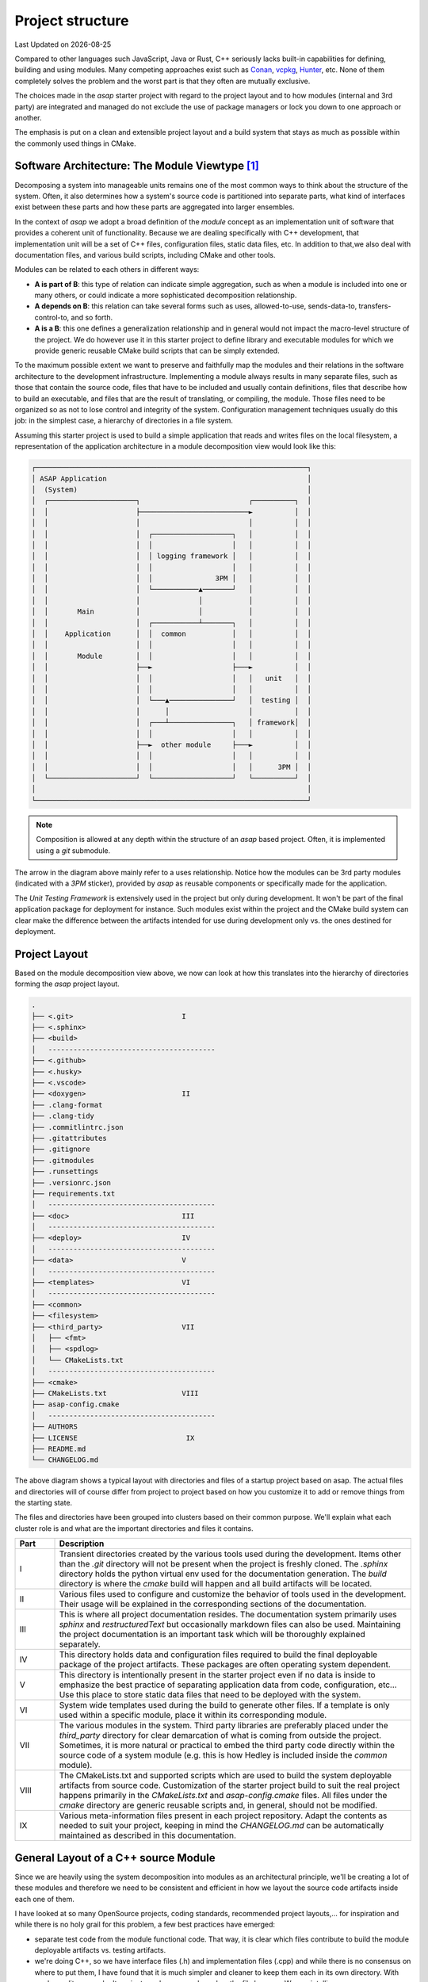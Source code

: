 .. Structure conventions
     # with overline, for parts
     * with overline, for chapters
     = for sections
     - for subsections
     ^ for subsections
     " for paragraphs

*****************
Project structure
*****************

.. |date| date::

Last Updated on |date|

Compared to other languages such JavaScript, Java or Rust, C++ seriously lacks built-in capabilities
for defining, building and using modules. Many competing approaches exist such as `Conan
<https://conan.io/>`_, `vcpkg <https://vcpkg.io/>`_, `Hunter <https://github.com/cpp-pm/hunter>`_,
etc. None of them completely solves the problem and the worst part is that they often are mutually
exclusive.

The choices made in the `asap` starter project with regard to the project layout and to how modules
(internal and 3rd party) are integrated and managed do not exclude the use of package managers or
lock you down to one approach or another.

The emphasis is put on a clean and extensible project layout and a build system that stays as much
as possible within the commonly used things in CMake.

Software Architecture: The Module Viewtype [#f1]_
=================================================

Decomposing a system into manageable units remains one of the most common ways to think about the
structure of the system. Often, it also determines how a system's source code is partitioned into
separate parts, what kind of interfaces exist between these parts and how these parts are aggregated
into larger ensembles.

In the context of `asap` we adopt a broad definition of the `module` concept as an implementation
unit of software that provides a coherent unit of functionality. Because we are dealing specifically
with C++ development, that implementation unit will be a set of C++ files, configuration files,
static data files, etc. In addition to that,we also deal with documentation files, and various build
scripts, including CMake and other tools.

Modules can be related to each others in different ways:

- **A is part of B**: this type of relation can indicate simple aggregation, such as when a module
  is included into one or many others, or could indicate a more sophisticated decomposition
  relationship. 
- **A depends on B**: this relation can take several forms such as uses, allowed-to-use,
  sends-data-to, transfers-control-to, and so forth.
- **A is a B**: this one defines a generalization relationship and in general would not impact the
  macro-level structure of the project. We do however use it in this starter project to define
  library and executable modules for which we provide generic reusable CMake build scripts that can
  be simply extended.

To the maximum possible extent we want to preserve and faithfully map the modules and their
relations in the software architecture to the development infrastructure. Implementing a module
always results in many separate files, such as those that contain the source code, files that have
to be included and usually contain definitions, files that describe how to build an executable, and
files that are the result of translating, or compiling, the module. Those files need to be organized
so as not to lose control and integrity of the system. Configuration management techniques usually
do this job: in the simplest case, a hierarchy of directories in a file system.

Assuming this starter project is used to build a simple application that reads and writes files on
the local filesystem, a representation of the application architecture in a module decomposition
view would look like this:

.. code-block:: text

    ┌─────────────────────────────────────────────────────────────────┐
    │ ASAP Application                                                │
    │  (System)                                                       │
    │  ┌─────────────────────┐                          ┌──────────┐  │
    │  │                     ├──────────────────────────►          │  │
    │  │                     │                          │          │  │
    │  │                     │  ┌───────────────────┐   │          │  │
    │  │                     │  │                   │   │          │  │
    │  │                     │  │ logging framework │   │          │  │
    │  │                     │  │                   │   │          │  │
    │  │                     │  │               3PM │   │          │  │
    │  │                     │  └───────────▲───────┘   │          │  │
    │  │                     │              │           │          │  │
    │  │       Main          │              │           │          │  │
    │  │                     │  ┌───────────┴───────┐   │          │  │
    │  │    Application      │  │  common           │   │          │  │
    │  │                     │  │                   │   │          │  │
    │  │       Module        │  │                   │   │          │  │
    │  │                     ├──►                   ├───►          │  │
    │  │                     │  │                   │   │   unit   │  │
    │  │                     │  │                   │   │          │  │
    │  │                     │  └───▲───────────────┘   │  testing │  │
    │  │                     │      │                   │          │  │
    │  │                     │  ┌───┴───────────────┐   │ framework│  │
    │  │                     │  │                   │   │          │  │
    │  │                     ├──►  other module     ├───►          │  │
    │  │                     │  │                   │   │          │  │
    │  │                     │  │                   │   │      3PM │  │
    │  └─────────────────────┘  └───────────────────┘   └──────────┘  │
    │                                                                 │
    └─────────────────────────────────────────────────────────────────┘

.. note:: 
  :class: margin

  Composition is allowed at any depth within the structure of an `asap` based project. Often, it is
  implemented using a `git` submodule.

The arrow in the diagram above mainly refer to a uses relationship. Notice how the modules can be
3rd party modules (indicated with a `3PM` sticker), provided by `asap` as reusable components or
specifically made for the application.

The `Unit Testing Framework` is extensively used in the project but only during development. It
won't be part of the final application package for deployment for instance. Such modules exist
within the project and the CMake build system can clear make the difference between the artifacts
intended for use during development only vs. the ones destined for deployment.

Project Layout
==============

Based on the module decomposition view above, we now can look at how this translates into the
hierarchy of directories forming the `asap` project layout.

.. code-block:: text
                                                 
     .                                           
     ├── <.git>                          I       
     ├── <.sphinx>                               
     ├── <build>                                 
     │   ----------------------------------------
     ├── <.github>                                
     ├── <.husky>                                
     ├── <.vscode>                               
     ├── <doxygen>                       II      
     ├── .clang-format                           
     ├── .clang-tidy                           
     ├── .commitlintrc.json                      
     ├── .gitattributes                              
     ├── .gitignore                              
     ├── .gitmodules                             
     ├── .runsettings                            
     ├── .versionrc.json                         
     ├── requirements.txt                        
     │   ----------------------------------------
     ├── <doc>                           III     
     │   ----------------------------------------
     ├── <deploy>                        IV      
     │   ----------------------------------------
     ├── <data>                          V       
     │   ----------------------------------------
     ├── <templates>                     VI        
     │   ----------------------------------------
     ├── <common>                                
     ├── <filesystem>                            
     ├── <third_party>                   VII      
     │   ├── <fmt>                            
     │   ├── <spdlog>                            
     │   └── CMakeLists.txt                      
     │   ----------------------------------------
     ├── <cmake>                                 
     ├── CMakeLists.txt                  VIII     
     ├── asap-config.cmake                       
     │   ----------------------------------------
     ├── AUTHORS                                 
     ├── LICENSE                          IX    
     ├── README.md                               
     └── CHANGELOG.md                            
                                                 
The above diagram shows a typical layout with directories and files of a startup project based on
asap. The actual files and directories will of course differ from project to project based on how
you customize it to add or remove things from the starting state.

The files and directories have been grouped into clusters based on their common purpose. We'll
explain what each cluster role is and what are the important directories and files it contains.

.. list-table::
  :widths: 10 90
  :header-rows: 1

  * - Part
    - Description

  * - I
    - Transient directories created by the various tools used during the development. Items other
      than the `.git` directory will not be present when the project is freshly cloned. The
      `.sphinx` directory holds the python virtual env used for the documentation generation. The
      `build` directory is where the `cmake` build will happen and all build artifacts will be
      located.

  * - II
    - Various files used to configure and customize the behavior of tools used in the development.
      Their usage will be explained in the corresponding sections of the documentation.

  * - III
    - This is where all project documentation resides. The documentation system primarily uses
      `sphinx` and `restructuredText` but occasionally markdown files can also be used. Maintaining
      the project documentation is an important task which will be thoroughly explained separately.

  * - IV
    - This directory holds data and configuration files required to build the final deployable
      package of the project artifacts. These packages are often operating system dependent.

  * - V
    - This directory is intentionally present in the starter project even if no data is inside to
      emphasize the best practice of separating application data from code, configuration, etc...
      Use this place to store static data files that need to be deployed with the system.

  * - VI
    - System wide templates used during the build to generate other files. If a template is only
      used within a specific module, place it within its corresponding module.

  * - VII
    - The various modules in the system. Third party libraries are preferably placed under the
      `third_party` directory for clear demarcation of what is coming from outside the project.
      Sometimes, it is more natural or practical to embed the third party code directly within the
      source code of a system module (e.g. this is how Hedley is included inside the `common`
      module).      

  * - VIII
    - The CMakeLists.txt and supported scripts which are used to build the system deployable
      artifacts from source code. Customization of the starter project build to suit the real
      project happens primarily in the `CMakeLists.txt` and `asap-config.cmake` files. All files
      under the `cmake` directory are generic reusable scripts and, in general, should not be
      modified.

  * - IX
    - Various meta-information files present in each project repository. Adapt the contents as
      needed to suit your project, keeping in mind the `CHANGELOG.md` can be automatically
      maintained as described in this documentation.


General Layout of a C++ source Module
=====================================

Since we are heavily using the system decomposition into modules as an architectural principle,
we'll be creating a lot of these modules and therefore we need to be consistent and efficient in how
we layout the source code artifacts inside each one of them.

I have looked at so many OpenSource projects, coding standards, recommended project layouts,... for
inspiration and while there is no holy grail for this problem, a few best practices have emerged:

- separate test code from the module functional code. That way, it is clear 
  which files contribute to build the module deployable artifacts vs. testing
  artifacts.
- we're doing C++, so we have interface files (.h) and implementation files 
  (.cpp) and while there is no consensus on where to put them, I have found 
  that it is much simpler and cleaner to keep them each in its own directory.
  With modern editors, we don't navigate code anymore based on the file browser.
  We use intellisense.
- inside the `include` directory, repeat the module name so that when we include
  files from this module we say `#include <module/foo.h>` and not `<foo.h>`. 
  In coding, explicit intents are much safer than implicit intents.
- in-house developed modules containing C++ code are much easier reused in their
  source code form than in any other form. Unfortunately C++ package managers
  are still far from mature. Therefore, we keep each module in its own git repository
  and we embed it as a submodule when reused.
- building a module should be descriptive. The build logic and complexity should
  already be managed at the system level. We just need to describe a module to 
  get it included in the system. That description is in the module's `CMakeLists.txt`
  which almost does not contain any scripted logic.
- each module should be properly documented. The system documentation build will
  ensure modules can be referred to and get integrated into the overall 
  documentation.

With these in mind, the layout of each module looks like this:

.. code-block:: text

  │   .gitignore
  │   .gitmodules
  │   AUTHORS
  │   CMakeLists.txt
  │   LICENSE
  │   README.md
  │
  ├───doc
  │
  ├───include
  │   ├───common
  │   │   └───traits
  │   └───contracts
  │
  ├───src
  │
  └───test


.. rubric:: Footnotes

.. [#f1] An excellent book on this topic is `Documenting Software Architectures:
   Views and Beyond <https://www.amazon.com/Documenting-Software-Architectures-Views-Beyond/dp/0201703726/ref=sr_1_1?_encoding=UTF-8&camp=212361&creative=380601&dchild=1&keywords=0201703726&link_code=wql&qid=1635883655&s=books&sr=1-1>`_
   (available on Amazon, or just Google it).
